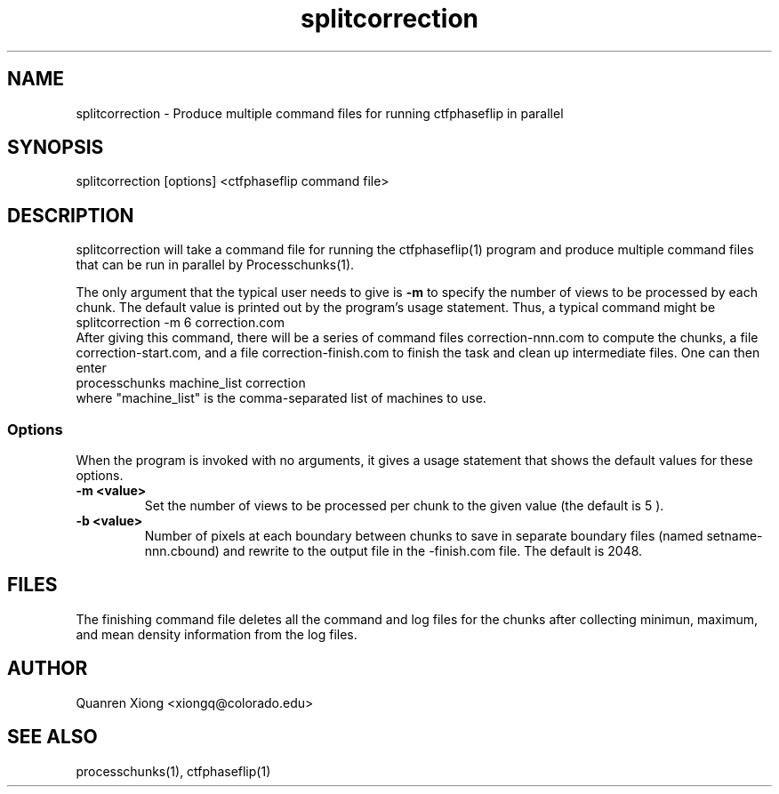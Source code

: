 .na
.nh
.TH splitcorrection 1
.SH NAME
splitcorrection \- Produce multiple command files for running ctfphaseflip in parallel
.SH SYNOPSIS
splitcorrection [options] <ctfphaseflip command file>
.SH DESCRIPTION
splitcorrection will take a command file for running the ctfphaseflip(1) program 
and produce multiple command files that can be run in parallel by
Processchunks(1). 
.P
The only argument that the typical user needs to give is
.B -m
to specify the number of views to be processed by each chunk.
The default value is printed out by the program's usage
statement.  Thus, a typical command might be
.br
   splitcorrection -m 6 correction.com
.br
After giving this command, there will be a series of command files
correction-nnn.com to compute the chunks, a file correction-start.com,
and a file correction-finish.com to finish the
task and clean up intermediate files. One can then enter
.br
   processchunks machine_list correction
.br
where "machine_list" is the comma-separated list of machines to use.

.SS Options
When the program is invoked with no arguments, it gives a usage statement that
shows the default values for these options.
.TP
.B -m <value>
Set the number of views to be processed per chunk to the given value (the default is 5 ).
.TP
.B -b <value>
Number of pixels at each boundary between chunks to save in separate boundary
files (named setname-nnn.cbound) and rewrite to the output file in the
-finish.com file.  The default is 2048.  
.SH FILES
The finishing command file deletes all the
command and log files for the chunks after collecting minimun, maximum, and
mean density information from the log files.
.SH AUTHOR
Quanren Xiong  <xiongq@colorado.edu>
.SH SEE ALSO
processchunks(1), ctfphaseflip(1) 

